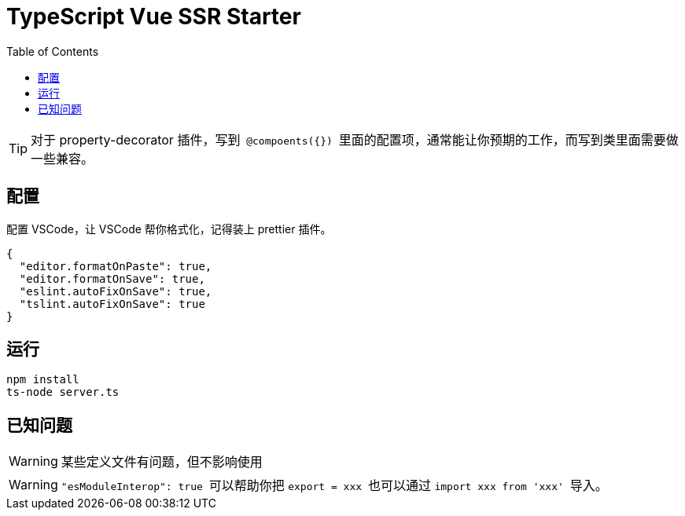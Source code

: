 = TypeScript Vue SSR Starter
:toc:

[TIP] 
对于 property-decorator 插件，写到`` @compoents({}) ``里面的配置项，通常能让你预期的工作，而写到类里面需要做一些兼容。

== 配置

配置 VSCode，让 VSCode 帮你格式化，记得装上 prettier 插件。

[source,json]
{
  "editor.formatOnPaste": true,
  "editor.formatOnSave": true,
  "eslint.autoFixOnSave": true,
  "tslint.autoFixOnSave": true
}

== 运行

[source,bash]
npm install
ts-node server.ts

== 已知问题

[WARNING]
某些定义文件有问题，但不影响使用

[WARNING]
``"esModuleInterop": true `` 可以帮助你把 `` export = xxx `` 也可以通过 `` import xxx from 'xxx' `` 导入。
